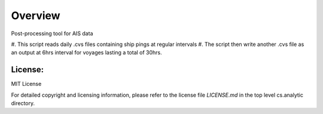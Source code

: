 
=========
Overview
=========

Post-processing tool for AIS data

#. This script reads daily .cvs files 
containing ship pings at regular intervals
#. The script then write another .cvs file as
an output at 6hrs interval for voyages lasting
a total of 30hrs.

License:
========

MIT License

For detailed copyright and licensing information, please refer to the
license file `LICENSE.md` in the top level cs.analytic directory.

